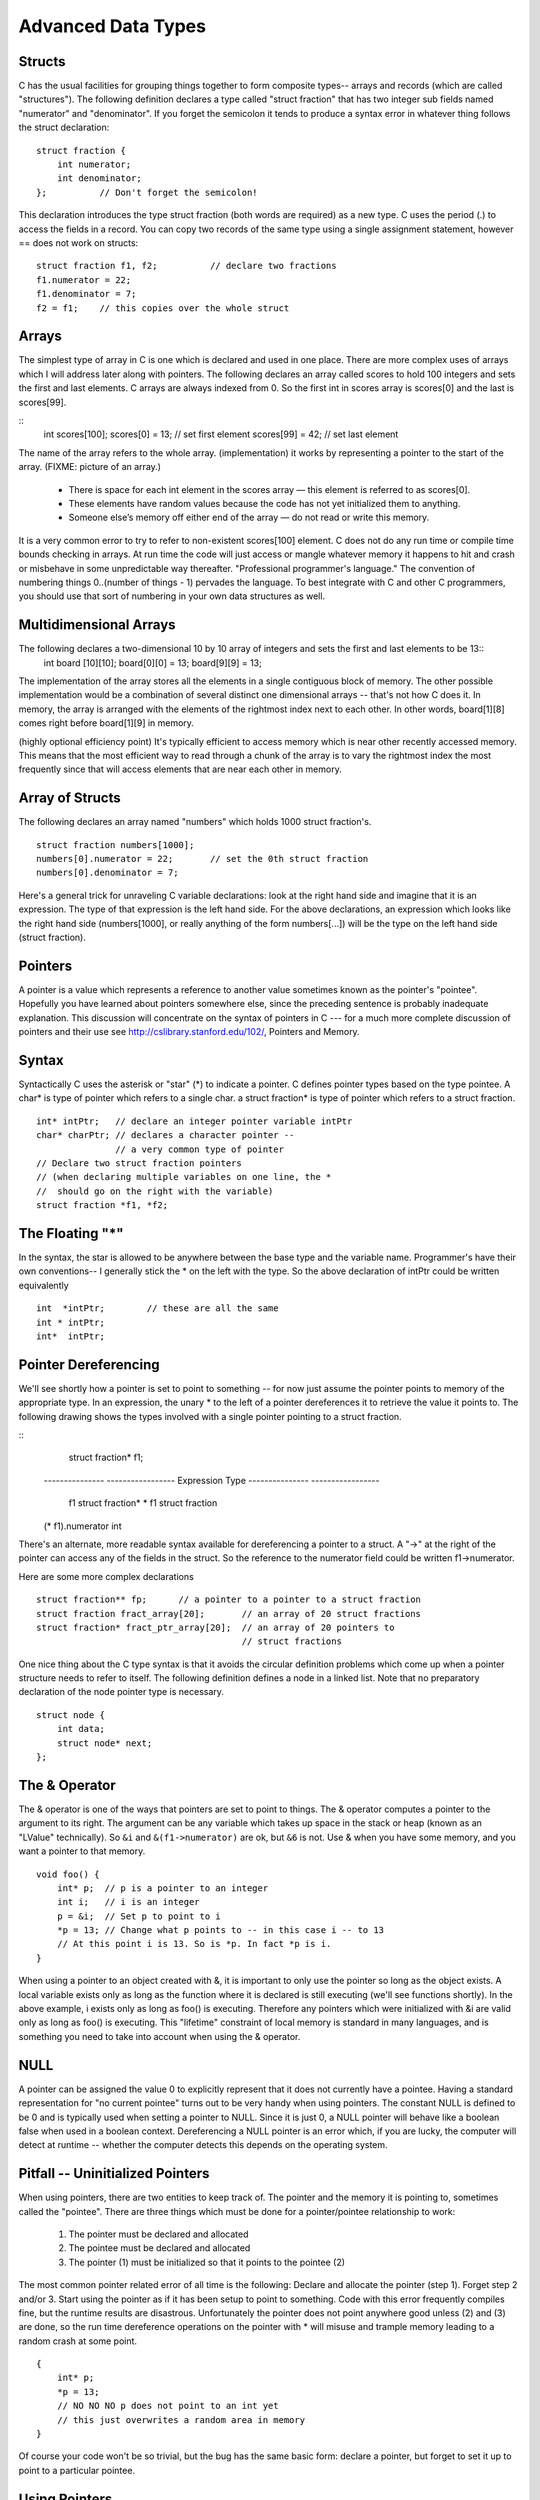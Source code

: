 Advanced Data Types
*******************

Structs
-------

C has the usual facilities for grouping things together to form composite types-- arrays and records (which are called "structures"). The following definition declares a type called "struct fraction" that has two integer sub fields named "numerator" and "denominator". If you forget the semicolon it tends to produce a syntax error in whatever thing follows the struct declaration::

    struct fraction {
        int numerator;
        int denominator;
    };          // Don't forget the semicolon!

This declaration introduces the type struct fraction (both words are required) as a new type. C uses the period (.) to access the fields in a record. You can copy two records of the same type using a single assignment statement, however == does not work on structs::

    struct fraction f1, f2;          // declare two fractions
    f1.numerator = 22;
    f1.denominator = 7;
    f2 = f1;    // this copies over the whole struct

Arrays
------

The simplest type of array in C is one which is declared and used in one place. There are more complex uses of arrays which I will address later along with pointers. The following declares an array called scores to hold 100 integers and sets the first and last elements. C arrays are always indexed from 0. So the first int in scores array is scores[0] and the last is scores[99].

::
    int scores[100];
    scores[0]  = 13;           // set first element
    scores[99] = 42;           // set last element

The name of the array refers to the whole array. (implementation) it works by representing a pointer to the start of the array.  (FIXME: picture of an array.)

 * There is space for each int element in the scores array — this element is referred to as scores[0].
 * These elements have random values because the code has not yet initialized them to anything.
 * Someone else’s memory off either end of the array — do not read or write this memory.

It is a very common error to try to refer to non-existent scores[100] element. C does not do any run time or compile time bounds checking in arrays. At run time the code will just access or mangle whatever memory it happens to hit and crash or misbehave in some unpredictable way thereafter. "Professional programmer's language." The convention of numbering things 0..(number of things - 1) pervades the language. To best integrate with C and other C programmers, you should use that sort of numbering in your own data structures as well.

Multidimensional Arrays
-----------------------

The following declares a two-dimensional 10 by 10 array of integers and sets the first and last elements to be 13::
    int board [10][10];
    board[0][0] = 13;
    board[9][9] = 13;

The implementation of the array stores all the elements in a single contiguous block of memory. The other possible implementation would be a combination of several distinct one dimensional arrays -- that's not how C does it. In memory, the array is arranged with the elements of the rightmost index next to each other. In other words, board[1][8] comes right before board[1][9] in memory.

(highly optional efficiency point) It's typically efficient to access memory which is near other recently accessed memory. This means that the most efficient way to read through a chunk of the array is to vary the rightmost index the most frequently since that will access elements that are near each other in memory.

Array of Structs
----------------

The following declares an array named "numbers" which holds 1000 struct fraction's.

::

    struct fraction numbers[1000];
    numbers[0].numerator = 22;       // set the 0th struct fraction 
    numbers[0].denominator = 7;

Here's a general trick for unraveling C variable declarations: look at the right hand side and imagine that it is an expression. The type of that expression is the left hand side. For the above declarations, an expression which looks like the right hand side (numbers[1000], or really anything of the form numbers[...]) will be the type on the left hand side (struct fraction).

Pointers
--------

A pointer is a value which represents a reference to another value sometimes known as the pointer's "pointee". Hopefully you have learned about pointers somewhere else, since the preceding sentence is probably inadequate explanation. This discussion will concentrate on the syntax of pointers in C --- for a much more complete discussion of pointers and their use see http://cslibrary.stanford.edu/102/, Pointers and Memory.

Syntax
------

Syntactically C uses the asterisk or "star" (*) to indicate a pointer. C defines pointer types based on the type pointee. A char* is type of pointer which refers to a single char. a struct fraction* is type of pointer which refers to a struct fraction.

::

    int* intPtr;   // declare an integer pointer variable intPtr
    char* charPtr; // declares a character pointer --
                   // a very common type of pointer
    // Declare two struct fraction pointers
    // (when declaring multiple variables on one line, the *
    //  should go on the right with the variable)
    struct fraction *f1, *f2;

The Floating "*"
----------------

In the syntax, the star is allowed to be anywhere between the base type and the variable name. Programmer's have their own conventions-- I generally stick the * on the left with the type. So the above declaration of intPtr could be written equivalently ::

    int  *intPtr;        // these are all the same
    int * intPtr;
    int*  intPtr;

Pointer Dereferencing
---------------------

We'll see shortly how a pointer is set to point to something -- for now just assume the pointer points to memory of the appropriate type. In an expression, the unary * to the left of a pointer dereferences it to retrieve the value it points to. The following drawing shows the types involved with a single pointer pointing to a struct fraction.

::
    struct fraction* f1;

 ---------------  -----------------
 Expression       Type
 ---------------  -----------------
  f1              struct fraction*
  * f1            struct fraction
 (* f1).numerator  int


There's an alternate, more readable syntax available for dereferencing a pointer to a struct. A "->" at the right of the pointer can access any of the fields in the struct. So the reference to the numerator field could be written f1->numerator.

Here are some more complex declarations ::

    struct fraction** fp;      // a pointer to a pointer to a struct fraction
    struct fraction fract_array[20];       // an array of 20 struct fractions
    struct fraction* fract_ptr_array[20];  // an array of 20 pointers to
                                           // struct fractions

One nice thing about the C type syntax is that it avoids the circular definition problems which come up when a pointer structure needs to refer to itself. The following definition defines a node in a linked list. Note that no preparatory declaration of the node pointer type is necessary.

::

    struct node {
        int data;
        struct node* next;
    };

The & Operator
--------------

The & operator is one of the ways that pointers are set to point to things. The & operator computes a pointer to the argument to its right. The argument can be any variable which takes up space in the stack or heap (known as an "LValue" technically). So ``&i`` and ``&(f1->numerator)`` are ok, but ``&6`` is not. Use & when you have some memory, and you want a pointer to that memory.

::

    void foo() {
        int* p;  // p is a pointer to an integer
        int i;   // i is an integer
        p = &i;  // Set p to point to i
        *p = 13; // Change what p points to -- in this case i -- to 13
        // At this point i is 13. So is *p. In fact *p is i. 
    }

When using a pointer to an object created with &, it is important to only use the pointer so long as the object exists. A local variable exists only as long as the function where it is declared is still executing (we'll see functions shortly). In the above example, i exists only as long as foo() is executing. Therefore any pointers which were initialized with &i are valid only as long as foo() is executing. This "lifetime" constraint of local memory is standard in many languages, and is something you need to take into account when using the & operator.

NULL
----

A pointer can be assigned the value 0 to explicitly represent that it does not currently have a pointee. Having a standard representation for "no current pointee" turns out to be very handy when using pointers. The constant NULL is defined to be 0 and is typically used when setting a pointer to NULL. Since it is just 0, a NULL pointer will behave like a boolean false when used in a boolean context. Dereferencing a NULL pointer is an error which, if you are lucky, the computer will detect at runtime -- whether the computer detects this depends on the operating system.

Pitfall -- Uninitialized Pointers
---------------------------------

When using pointers, there are two entities to keep track of. The pointer and the memory it is pointing to, sometimes called the "pointee". There are three things which must be done for a pointer/pointee relationship to work:

 1. The pointer must be declared and allocated
 2. The pointee must be declared and allocated
 3. The pointer (1) must be initialized so that it points to the pointee (2)

The most common pointer related error of all time is the following: Declare and allocate the pointer (step 1). Forget step 2 and/or 3. Start using the pointer as if it has been setup to point to something. Code with this error frequently compiles fine, but the runtime results are disastrous. Unfortunately the pointer does not point anywhere good unless (2) and (3) are done, so the run time dereference operations on the pointer with * will misuse and trample memory leading to a random crash at some point.

::

    {
        int* p;
        *p = 13;
        // NO NO NO p does not point to an int yet
        // this just overwrites a random area in memory
    }

Of course your code won't be so trivial, but the bug has the same basic form: declare a pointer, but forget to set it up to point to a particular pointee.

Using Pointers
--------------

Declaring a pointer allocates space for the pointer itself, but it does not allocate space for the pointee. The pointer must be set to point to something before you can dereference it.

Here's some code which doesn't do anything useful, but which does demonstrate (1) (2) (3) for pointer use correctly ::

    int* p;     // (1) allocate the pointer
    int i;      // (2) allocate pointee
    struct fraction f1;  // (2) allocate pointee
    p = &i;     // (3) setup p to point to i
    *p = 42;    // ok to use p since it's setup
    p = &(f1.numerator);       // (3) setup p to point to a different int
    *p = 22;
    p = &(f1.denominator);     // (3)
    *p = 7;

So far we have just used the & operator to create pointers to simple variables such as i. Later, we'll see other ways of getting pointers with arrays and other techniques.

C Strings
---------

C has minimal support of character strings. For the most part, strings operate as ordinary arrays of characters. Their maintenance is up to the programmer using the standard facilities available for arrays and pointers. C does include a standard library of functions which perform common string operations, but the programmer is responsible for the managing the string memory and calling the right functions. Unfortunately computations involving strings are very common, so becoming a good C programmer often requires becoming adept at writing code which manages strings which means managing pointers and arrays.

A C string is just an array of char with the one additional convention that a "null" character ('\0') is stored after the last real character in the array to mark the end of the string. The compiler represents string constants in the source code such as "binky" as arrays which follow this convention. The string library functions (see the appendix for a partial list) operate on strings stored in this way. The most useful library function is strcpy(char dest[], const char source[]); which copies the bytes of one string over to another. The order of the arguments to strcpy() mimics the arguments in of '=' -- the right is assigned to the left. Another useful string function is strlen(const char string[]); which returns the number of characters in C string not counting the trailing '\0'.

Note that the regular assignment operator (=) does not do string copying which is why strcpy() is necessary. See Section 6, Advanced Pointers and Arrays, for more detail on how arrays and pointers work.

The following code allocates a 10 char array and uses strcpy() to copy the bytes of the string constant "binky" into that local array.

::
    {
        char localString[10];
        strcpy(localString, "binky");
    }

FIXME: memory drawing

The memory drawing shows the local variable localString with the string "binky" copied into it. The letters take up the first 5 characters and the '\0' char marks the end of the string after the 'y'. The x's represent characters which have not been set to any particular value.

If the code instead tried to store the string "I enjoy languages which have good string support" into localString, the code would just crash at run time since the 10 character array can contain at most a 9 character string. The large string will be written passed the right hand side of localString, overwriting whatever was stored there.

String Code Example
-------------------

Here's a moderately complex for loop which reverses a string stored in a local array. It demonstrates calling the standard library functions strcpy() and strlen() and demonstrates that a string really is just an array of characters with a '\0' to mark the effective end of the string. Test your C knowledge of arrays and for loops by making a drawing of the

::

    {
        char string[1000];   // string is a local 1000 char array
        int len;
        strcpy(string, "binky");
        len = strlen(string);
        /*
            Reverse the chars in the string:
            i starts at the beginning and goes up
            j starts at the end and goes down
            i/j exchange their chars as they go until they meet
        */
        int i, j;
        char temp;
        for (i = 0, j = len - 1; i < j; i++, j--) {
            temp = string[i];
            string[i] = string[j];
            string[j] = temp;
        }
        // at this point the local string should be "yknib"
   }

"Large Enough" Strings
----------------------

The convention with C strings is that the owner of the string is responsible for allocating array space which is "large enough" to store whatever the string will need to store. Most routines do not check that size of the string memory they operate on, they just assume its big enough and blast away. Many, many programs contain declarations like the following ::

    {
        char localString[1000];
        // ...
    }

The program works fine so long as the strings stored are 999 characters or shorter. Someday when the program needs to store a string which is 1000 characters or longer, then it crashes. Such array-not-quite-big-enough problems are a common source of bugs, and are also the source of so called "buffer overflow" security problems. This scheme has the additional disadvantage that most of the time when the array is storing short strings, 95% of the memory reserved is actually being wasted. A better solution allocates the string dynamically in the heap, so it has just the right size.

To avoid buffer overflow attacks, production code should check the size of the data first, to make sure it fits in the destination string. See the strlcpy() function in Appendix A.

``char*``
---------

Because of the way C handles the types of arrays, the type of the variable localString above is essentially char*. C programs very often manipulate strings using variables of type char* which point to arrays of characters. Manipulating the actual chars in a string requires code which manipulates the underlying array, or the use of library functions such as strcpy() which manipulate the array for you. See Section 6 for more detail on pointers and arrays.

Type aliases
------------

A typedef statement introduces an alias, or shorthand, for a type. The syntax is::

    typedef <type> <name>;

The following defines Fraction type to be the type (struct fraction). C is case sensitive, so fraction is different from Fraction. It's convenient to use typedef to create types with upper case names and use the lower-case version of the same word as a variable.

::

    typedef struct fraction Fraction;
    Fraction fraction;   // Declare the variable "fraction" of type "Fraction"
                         //  which is really just a synonym for "struct fraction".

The following typedef defines the name Tree as a standard pointer to a binary tree node where each node contains some data and "smaller" and "larger" subtree pointers.

::

    typedef struct treenode* Tree;
    struct treenode {
        int data;
        Tree smaller, larger;   // equivalently, this line could say
                                // "struct treenode *smaller, *larger"
    };

